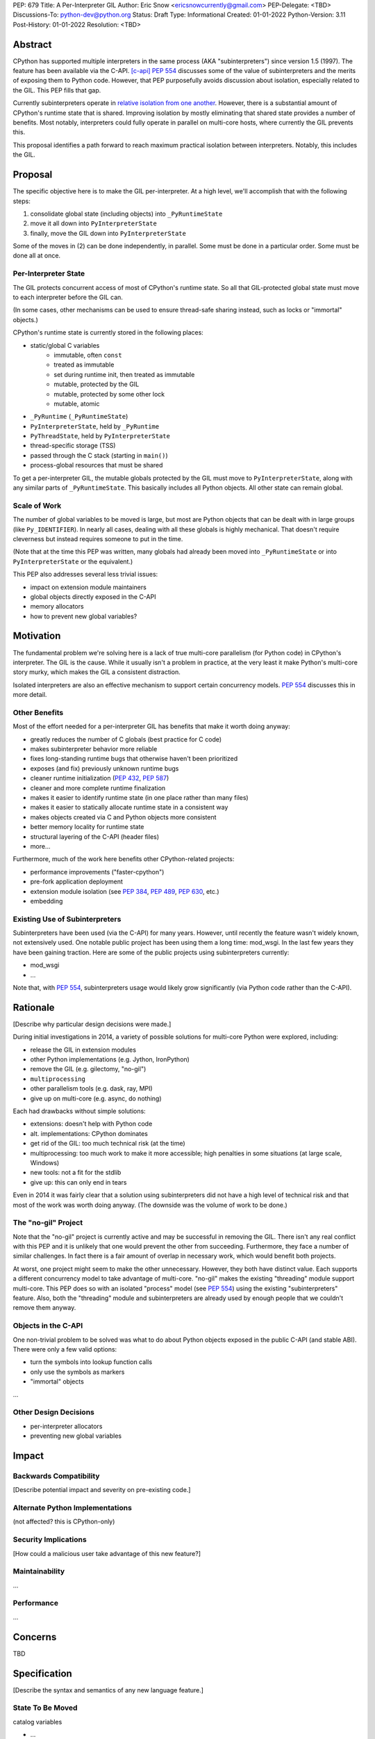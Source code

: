 PEP: 679
Title: A Per-Interpreter GIL
Author: Eric Snow <ericsnowcurrently@gmail.com>
PEP-Delegate: <TBD>
Discussions-To: python-dev@python.org
Status: Draft
Type: Informational
Created: 01-01-2022
Python-Version: 3.11
Post-History: 01-01-2022
Resolution: <TBD>


Abstract
========

CPython has supported multiple interpreters in the same process (AKA
"subinterpreters") since version 1.5 (1997).  The feature has been
available via the C-API. [c-api]_  :pep:`554` discusses some of the value
of subinterpreters and the merits of exposing them to Python code.
However, that PEP purposefully avoids discussion about isolation,
especially related to the GIL.  This PEP fills that gap.

Currently subinterpreters operate in
`relative isolation from one another <Interpreter Isolation_>`_.
However, there is a substantial amount of CPython's runtime state that
is shared.  Improving isolation by mostly eliminating that shared state
provides a number of benefits.  Most notably, interpreters could
fully operate in parallel on multi-core hosts,
where currently the GIL prevents this.

This proposal identifies a path forward to reach maximum practical
isolation between interpreters.  Notably, this includes the GIL.


Proposal
========

The specific objective here is to make the GIL per-interpreter.
At a high level, we'll accomplish that with the following steps:

1. consolidate global state (including objects) into ``_PyRuntimeState``
2. move it all down into ``PyInterpreterState``
3. finally, move the GIL down into ``PyInterpreterState``

Some of the moves in (2) can be done independently, in parallel.
Some must be done in a particular order.
Some must be done all at once.

Per-Interpreter State
---------------------

The GIL protects concurrent access of most of CPython's runtime state.
So all that GIL-protected global state must move to each interpreter
before the GIL can.

(In some cases, other mechanisms can be used to ensure thread-safe
sharing instead, such as locks or "immortal" objects.)

CPython's runtime state is currently stored in the following places:

* static/global C variables
   + immutable, often ``const``
   + treated as immutable
   + set during runtime init, then treated as immutable
   + mutable, protected by the GIL
   + mutable, protected by some other lock
   + mutable, atomic
* ``_PyRuntime`` (``_PyRuntimeState``)
* ``PyInterpreterState``, held by ``_PyRuntime``
* ``PyThreadState``, held by ``PyInterpreterState``
* thread-specific storage (TSS)
* passed through the C stack (starting in ``main()``)
* process-global resources that must be shared

To get a per-interpreter GIL, the mutable globals protected by the GIL
must move to ``PyInterpreterState``, along with any similar parts of
``_PyRuntimeState``.  This basically includes all Python objects.
All other state can remain global.

Scale of Work
-------------

The number of global variables to be moved is large, but most
are Python objects that can be dealt with in large groups (like
``Py_IDENTIFIER``).  In nearly all cases, dealing with all these
globals is highly mechanical.  That doesn't require cleverness
but instead requires someone to put in the time.

(Note that at the time this PEP was written, many globals had
already been moved into ``_PyRuntimeState``
or into ``PyInterpreterState`` or the equivalent.)

This PEP also addresses several less trivial issues:

* impact on extension module maintainers
* global objects directly exposed in the C-API
* memory allocators
* how to prevent new global variables?


Motivation
==========

The fundamental problem we're solving here is a lack of true multi-core
parallelism (for Python code) in CPython's interpreter.  The GIL is the
cause.  While it usually isn't a problem in practice, at the very least
it make Python's multi-core story murky, which makes the GIL
a consistent distraction.

Isolated interpreters are also an effective mechanism to support
certain concurrency models.  :pep:`554` discusses this in more detail.

Other Benefits
--------------

Most of the effort needed for a per-interpreter GIL has benefits that
make it worth doing anyway:

* greatly reduces the number of C globals (best practice for C code)
* makes subinterpreter behavior more reliable
* fixes long-standing runtime bugs that otherwise haven't been prioritized
* exposes (and fix) previously unknown runtime bugs
* cleaner runtime initialization (:pep:`432`, :pep:`587`)
* cleaner and more complete runtime finalization
* makes it easier to identify runtime state (in one place rather than many files)
* makes it easier to statically allocate runtime state in a consistent way
* makes objects created via C and Python objects more consistent
* better memory locality for runtime state
* structural layering of the C-API (header files)
* more...

Furthermore, much of the work here benefits other CPython-related
projects:

* performance improvements ("faster-cpython")
* pre-fork application deployment
* extension module isolation (see :pep:`384`, :pep:`489`, :pep:`630`, etc.)
* embedding

Existing Use of Subinterpreters
-------------------------------

Subinterpreters have been used (via the C-API) for many years.  However,
until recently the feature wasn't widely known, not extensively used.
One notable public project has been using them a long time: mod_wsgi.
In the last few years they have been gaining traction.  Here are some
of the public projects using subinterpreters currently:

.. XXX
* mod_wsgi
* ...

Note that, with :pep:`554`, subinterpreters usage would likely grow
significantly (via Python code rather than the C-API).


Rationale
=========

[Describe why particular design decisions were made.]

During initial investigations in 2014, a variety of possible solutions
for multi-core Python were explored, including:

* release the GIL in extension modules
* other Python implementations (e.g. Jython, IronPython)
* remove the GIL (e.g. gilectomy, "no-gil")
* ``multiprocessing``
* other parallelism tools (e.g. dask, ray, MPI)
* give up on multi-core (e.g. async, do nothing)

Each had drawbacks without simple solutions:

* extensions:  doesn't help with Python code
* alt. implementations:  CPython dominates
* get rid of the GIL:  too much technical risk (at the time)
* multiprocessing:  too much work to make it more accessible; high penalties in some situations (at large scale, Windows)
* new tools:  not a fit for the stdlib
* give up:  this can only end in tears

Even in 2014 it was fairly clear that a solution using subinterpreters
did not have a high level of technical risk and that most of the work
was worth doing anyway.
(The downside was the volume of work to be done.)

The "no-gil" Project
--------------------

Note that the "no-gil" project is currently active and may be successful
in removing the GIL.  There isn't any real conflict with this PEP
and it is unlikely that one would prevent the other from succeeding.
Furthermore, they face a number of similar challenges.  In fact
there is a fair amount of overlap in necessary work, which
would benefit both projects.

At worst, one project might seem to make the other unnecessary.
However, they both have distinct value.  Each supports a different
concurrency model to take advantage of multi-core.  "no-gil" makes
the existing "threading" module support multi-core.  This PEP does
so with an isolated "process" model (see :pep:`554`) using the
existing "subinterpreters" feature.  Also, both the "threading"
module and subinterpreters are already used by enough people
that we couldn't remove them anyway.

Objects in the C-API
--------------------

One non-trivial problem to be solved was what to do about Python objects
exposed in the public C-API (and stable ABI).  There were only a few
valid options:

* turn the symbols into lookup function calls
* only use the symbols as markers
* "immortal" objects

.. XXX

...

Other Design Decisions
----------------------

.. XXX

* per-interpreter allocators
* preventing new global variables


Impact
======

Backwards Compatibility
-----------------------

[Describe potential impact and severity on pre-existing code.]

Alternate Python Implementations
--------------------------------

(not affected?  this is CPython-only)

Security Implications
---------------------

[How could a malicious user take advantage of this new feature?]

Maintainability
---------------

...

Performance
-----------

...


Concerns
========

TBD


Specification
=============

[Describe the syntax and semantics of any new language feature.]

State To Be Moved
-----------------

catalog variables

* ...

Tooling
-------

...

Completed Work
--------------

At the time this PEP was written, the following work had already been
completed:

* cleanup of runtime initialization (see PEP 432 / PEP 587)
* isolation for stdlib extension modules (see PEP 384 / PEP 3121 / PEP 489)
* addition of ``_PyRuntimeState``
* ...

Documentation
-------------

TBD


How to Teach This
=================

[How to teach users, new and experienced, how to apply the PEP to their work.]


About Subinterpreters
=====================

(copied from PEP 554, needs editing)

Concurrency
-----------

Concurrency is a challenging area of software development.  Decades of
research and practice have led to a wide variety of concurrency models,
each with different goals.  Most center on correctness and usability.

One class of concurrency models focuses on isolated threads of
execution that interoperate through some message passing scheme.  A
notable example is `Communicating Sequential Processes`_ (CSP) (upon
which Go's concurrency is roughly based).  The isolation inherent to
subinterpreters makes them well-suited to this approach.

Shared data
-----------

Subinterpreters are inherently isolated (with caveats explained below),
in contrast to threads.  So the same communicate-via-shared-memory
approach doesn't work.  Without an alternative, effective use of
concurrency via subinterpreters is significantly limited.

The key challenge here is that sharing objects between interpreters
faces complexity due to various constraints on object ownership,
visibility, and mutability.  At a conceptual level it's easier to
reason about concurrency when objects only exist in one interpreter
at a time.  At a technical level, CPython's current memory model
limits how Python *objects* may be shared safely between interpreters;
effectively objects are bound to the interpreter in which they were
created.  Furthermore, the complexity of *object* sharing increases as
subinterpreters become more isolated, e.g. after GIL removal.

Consequently,the mechanism for sharing needs to be carefully considered.
There are a number of valid solutions, several of which may be
appropriate to support in Python.  This proposal provides a single basic
solution: "channels".  Ultimately, any other solution will look similar
to the proposed one, which will set the precedent.  Note that the
implementation of ``Interpreter.run()`` will be done in a way that
allows for multiple solutions to coexist, but doing so is not
technically a part of the proposal here.

Regarding the proposed solution, "channels", it is a basic, opt-in data
sharing mechanism that draws inspiration from pipes, queues, and CSP's
channels. [fifo]_

As simply described earlier by the API summary,
channels have two operations: send and receive.  A key characteristic
of those operations is that channels transmit data derived from Python
objects rather than the objects themselves.  When objects are sent,
their data is extracted.  When the "object" is received in the other
interpreter, the data is converted back into an object owned by that
interpreter.

To make this work, the mutable shared state will be managed by the
Python runtime, not by any of the interpreters.  Initially we will
support only one type of objects for shared state: the channels provided
by ``create_channel()``.  Channels, in turn, will carefully manage
passing objects between interpreters.

This approach, including keeping the API minimal, helps us avoid further
exposing any underlying complexity to Python users.  Along those same
lines, we will initially restrict the types that may be passed through
channels to the following:

* None
* bytes
* str
* int
* channels

Limiting the initial shareable types is a practical matter, reducing
the potential complexity of the initial implementation.  There are a
number of strategies we may pursue in the future to expand supported
objects and object sharing strategies.

Interpreter Isolation
---------------------

CPython's interpreters are intended to be strictly isolated from each
other.  Each interpreter has its own copy of all modules, classes,
functions, and variables.  The same applies to state in C, including in
extension modules.  The CPython C-API docs explain more. [caveats]_

However, there are ways in which interpreters share some state.  First
of all, some process-global state remains shared:

* file descriptors
* builtin types (e.g. dict, bytes)
* singletons (e.g. None)
* underlying static module data (e.g. functions) for
  builtin/extension/frozen modules

There are no plans to change this.

Second, some isolation is faulty due to bugs or implementations that did
not take subinterpreters into account.  This includes things like
extension modules that rely on C globals. [cryptography]_  In these
cases bugs should be opened (some are already):

* readline module hook functions (http://bugs.python.org/issue4202)
* memory leaks on re-init (http://bugs.python.org/issue21387)

Finally, some potential isolation is missing due to the current design
of CPython.  Improvements are currently going on to address gaps in this
area:

* GC is not run per-interpreter [global-gc]_
* at-exit handlers are not run per-interpreter [global-atexit]_
* extensions using the ``PyGILState_*`` API are incompatible [gilstate]_
* interpreters share memory management (e.g. allocators, gc)
* interpreters share the GIL

Existing Usage
--------------

Subinterpreters are not a widely used feature.  In fact, the only
documented cases of widespread usage are
`mod_wsgi <https://github.com/GrahamDumpleton/mod_wsgi>`_,
`OpenStack Ceph <https://github.com/ceph/ceph/pull/14971>`_, and
`JEP <https://github.com/ninia/jep>`_.  On the one hand, these cases
provide confidence that existing subinterpreter support is relatively
stable.  On the other hand, there isn't much of a sample size from which
to judge the utility of the feature.


Deferred Functionality
======================

TBD


Reference Implementation
========================

[Link to any existing implementation and details about its state, e.g. proof-of-concept.]


Rejected Ideas
==============

[Why certain ideas that were brought while discussing this PEP were not ultimately pursued.]


Open Issues
===========

[Any points that are still being decided/discussed.]


References
==========

.. [c-api]
   https://docs.python.org/3/c-api/init.html#sub-interpreter-support

.. [caveats]
   https://docs.python.org/3/c-api/init.html#bugs-and-caveats

.. [petr-c-ext]
   https://mail.python.org/pipermail/import-sig/2016-June/001062.html
   https://mail.python.org/pipermail/python-ideas/2016-April/039748.html

.. [cryptography]
   https://github.com/pyca/cryptography/issues/2299

.. [global-gc]
   http://bugs.python.org/issue24554

.. [gilstate]
   https://bugs.python.org/issue10915
   http://bugs.python.org/issue15751

.. [global-atexit]
   https://bugs.python.org/issue6531

.. [bug-rate]
   https://mail.python.org/pipermail/python-ideas/2017-September/047094.html

.. [benefits]
   https://mail.python.org/pipermail/python-ideas/2017-September/047122.html

.. [main-thread]
   https://mail.python.org/pipermail/python-ideas/2017-September/047144.html
   https://mail.python.org/pipermail/python-dev/2017-September/149566.html

.. [reset_globals]
   https://mail.python.org/pipermail/python-dev/2017-September/149545.html

.. [multi-core-project]
   https://github.com/ericsnowcurrently/multi-core-python

.. [cache-line-ping-pong]
   https://mail.python.org/archives/list/python-dev@python.org/message/3HVRFWHDMWPNR367GXBILZ4JJAUQ2STZ/

.. [extension-docs]
   https://docs.python.org/3/extending/index.html


PEP 384 -- Defining a Stable ABI, which added C API for creating heap types
PEP 432 -- Simplifying the CPython startup sequence
PEP 489 -- Multi-phase extension module initialization
PEP 573 -- Module State Access from C Extension Methods
PEP 630 -- Isolating Extension Modules
PEP 3121 -- ...

https://bugs.python.org/issue40512 [subinterpreters] Meta issue: per-interpreter GIL
https://bugs.python.org/issue45953 Statically allocate interpreter states as much as possible.

globals:
https://bugs.python.org/issue36876 [subinterpreters] Global C variables are a problem
https://bugs.python.org/issue45887 [subinterpreters] Pull all interpreter-global objects into one place.
https://bugs.python.org/issue46006 [subinterpreter] _PyUnicode_EqualToASCIIId() issue with subinterpreters
https://bugs.python.org/issue41692 Deprecate immortal interned strings: PyUnicode_InternImmortal()

interpreter isolation:
https://bugs.python.org/issue40533 [subinterpreters] Don't share Python objects between interpreters
https://bugs.python.org/issue39376 Avoid modifying the process global environment (not thread safe)
https://bugs.python.org/issue40521 ~ [subinterpreters] Make free lists and unicode caches per-interpreter
https://bugs.python.org/issue39511 [subinterpreters] Per-interpreter singletons (None, True, False, etc.)
https://bugs.python.org/issue40522 [subinterpreters] Get the current Python interpreter state from Thread Local Storage (autoTSSkey)
https://bugs.python.org/issue43313 feature: support pymalloc for subinterpreters. each subinterpreter has pymalloc_state

stdlib isolation:
https://bugs.python.org/issue40077 Convert static types to heap types: use PyType_FromSpec()
https://bugs.python.org/issue42972 [C API] Heap types (PyType_FromSpec) must fully implement the GC protocol
https://bugs.python.org/issue15870 PyType_FromSpec should take metaclass as an argument
https://bugs.python.org/issue45113 [subinterpreters][C API] Add a new function to create PyStructSequence from Heap.

possible restrictions:
https://bugs.python.org/issue40234 [subinterpreters] Disallow daemon threads in subinterpreters optionally
https://bugs.python.org/issue38435 Start the deprecation cycle for subprocess preexec_fn
https://bugs.python.org/issue42969 pthread_exit & PyThread_exit_thread from PyEval_RestoreThread etc. are harmful
https://bugs.python.org/issue40453 ~ [subinterpreters] Add PyConfig._isolated_interpreter: isolated subinterpreters
https://bugs.python.org/issue42346 [subinterpreters] Deny os.fork() in subinterpreters?
https://bugs.python.org/issue38865 [subinterpreters] Can Py_Finalize() be called if the current interpreter is not the main interpreter?

C-API objects:
https://bugs.python.org/issue40601 [C API] Hide static types from the limited C API
https://bugs.python.org/issue43503 [subinterpreters] PyObject statics exposed in the limited API break isolation.
https://bugs.python.org/issue43442 multicorevm: guarantee type multi sub interpreters safe

immortal objects:
https://bugs.python.org/issue40255 Fixing Copy on Writes from reference counting

extension module isolation:
https://bugs.python.org/issue34309 Trouble when reloading extension modules.
https://bugs.python.org/issue32973 Importing the same extension module under multiple names breaks non-reinitialisable extension modules

finalization bugs:
https://bugs.python.org/issue6642 returning after forking a child thread doesn't call Py_Finalize
https://bugs.python.org/issue36476 Runtime finalization assumes all other threads have exited.
https://bugs.python.org/issue36780 Interpreter exit blocks waiting for futures of shut-down ThreadPoolExecutors
https://bugs.python.org/issue42647 Unable to use concurrent.futures in atexit hook
https://bugs.python.org/issue43944 Processes in Python 3.9 exiting with code 1 when It's created inside a ThreadPoolExecutor
https://bugs.python.org/issue43588 [Subinterpreters]: use static variable under building Python with --with-experimental-isolated-subinterpreters cause crash.
https://bugs.python.org/issue44100 test__xxsubinterpreters: test_one() fails in AMD64 Fedora Stable 3.x: "Fatal Python error: Py_EndInterpreter: thread still has a frame"
https://bugs.python.org/issue36225 [subinterpreters] Lingering subinterpreters should be implicitly cleared on shutdown

isolation bugs:
https://bugs.python.org/issue4202 [subinterpreters] Multiple interpreters and readline module hook functions.
https://bugs.python.org/issue10915 ~ [subinterpreters] Make the PyGILState API compatible with multiple interpreters
https://bugs.python.org/issue15751 [subinterpreters] Make the PyGILState API compatible with subinterpreters
https://bugs.python.org/issue24554 ~ [subinterpreters] GC should happen when a subinterpreter is destroyed
https://bugs.python.org/issue31517 MainThread association logic is fragile
https://bugs.python.org/issue39042 Use the runtime's main thread ID in the threading module.
https://bugs.python.org/issue40231 [subinterpreters] Fix pending calls in subinterpreters
https://bugs.python.org/issue40082 ~ trip_signal() gets NULL tstate on Windows on CTRL+C
https://bugs.python.org/issue44532 multi subinterpreters use _PyStructSequence_InitType failed.
https://bugs.python.org/issue46070 _PyImport_FixupExtensionObject() regression causing a crash in subintepreters
https://bugs.python.org/issue46036 Single-phase initialized modules gets initialized multiple times in 3.10.0

other bugs:
https://bugs.python.org/issue44374 PyThreadState_IsCurrent bug under building Python with --with-experimental-isolated-subinterpreters

other (mine):
https://bugs.python.org/issue24553 [subinterpreters] Improve test coverage for subinterpreters
https://bugs.python.org/issue33607 [subinterpreters] Explicitly track object ownership (and allocator).

PEP 554:
https://bugs.python.org/issue40572 [subinterpreters] Support basic asynchronous cross-interpreter operations.
https://bugs.python.org/issue33608 Add a cross-interpreter-safe mechanism to indicate that an object may be destroyed.
https://bugs.python.org/issue35813 shared memory construct to avoid need for serialization between processes
https://bugs.python.org/issue37293 concurrent.futures.InterpreterPoolExecutor


2005-06 https://mail.python.org/archives/list/python-dev@python.org/thread/B5JSYFLBIVKY4QXPBIUNUFG5OMGJX2CZ/#N3GI5BMQM3KQY7G5K3VAAIOC3V7QF2L3
  prioritize
2006-07 https://mail.python.org/archives/list/python-dev@python.org/thread/FNCZEX6PFCNJMIBPHSWHP4SSMP3A24HL/
  not strong isolation
2008-09 https://mail.python.org/archives/list/capi-sig@python.org/thread/UK4H6SRAEWIJM63VWBI724D2W7KYQLD6/#QYEUP6RRPCEMSOGDXD7YMIWKYBH32PUJ
  not better than subprocesses (yet)
2008-12 https://mail.python.org/archives/list/python-dev@python.org/thread/GJC53OSY3IH7IGOTSLBIXMPDSUKAT2DL
  a replacement for threads?
2009-07 https://mail.python.org/archives/list/python-ideas@python.org/thread/Y6DKIWDCNBGI6ZSTY2W4UDB5PYHQELAS/#UJ6WV4DQ455X7JFF77QUXFUJN6OEJZPE
  shared objects must be immutable
2010-11 https://mail.python.org/archives/list/python-ideas@python.org/thread/I325GHF3HGVHTP4EOYNXFCU2I7QR7JMZ
  need complete isolation
2011-08 https://mail.python.org/archives/list/python-dev@python.org/thread/ICJ46G7EAXTXRCTWLDERJ4N7NCZOS4ML/#XSVBXPL44ZSGFRRKXDPCTEQ75NDOR22L
  allows GIL removal
2012-01 https://mail.python.org/archives/list/python-dev@python.org/thread/J3BPTMFFFJSJO52FFYMCWFNUJDSAYTKU
  exposed ref leaks
2012-02 https://mail.python.org/archives/list/python-dev@python.org/thread/U26PM3JR2SIJFTNYWCSQ3NQA6EWBX722
  exposed missing incref
2012-06 https://mail.python.org/archives/list/python-dev@python.org/thread/NQJ2EIIG5SO763VHK7AA55X4CCJCA3T6/#OX3CCLABXIUKLP3LYT4YC2YLZS4F5HYG
  can't share signatures on shared builtins
2013-06 https://mail.python.org/archives/list/python-dev@python.org/thread/7OC242PC4QB6XDDUZFP3LKZRCZJPH2DK
  exposed bug
2014-07 https://mail.python.org/archives/list/python-dev@python.org/thread/QZBJBAR726XVSQOHF7WFFPYJ4BVUDVRM/#5U43ZX5WTTACYDL427J3YQTW7G6B4CZQ
  benefits of moving to heap types for stdlib modules

2015-06 https://mail.python.org/archives/list/python-ideas@python.org/thread/SVEG3TDLKFVPYD4PMYLT6J5L4H5BDT7Z
  my original post
2015-07 https://mail.python.org/archives/list/python-ideas@python.org/thread/UVNNFEXOY3RHQTE2653VCIWOW7TPPLMP
  concurrency models
2015-09 https://mail.python.org/archives/list/python-dev@python.org/thread/WMHLJ2XUDWZC22CDWRIMQRYA5RSEIJFT
  are subinterpreters really solving multi-core?
2017-05 https://mail.python.org/archives/list/python-ideas@python.org/thread/TYLXUOANY6LWSUVCQPGJKNPPHOUNC54R
  my new post
2017-09 https://mail.python.org/archives/list/python-ideas@python.org/thread/HQQWEE527HG3ILJVKQTXVSJIQO6NUSIA
2017-09 https://mail.python.org/archives/list/python-dev@python.org/thread/NBWMA6LVD22XOUYC5ZMPBFWDQOECRP77
2017-09 https://mail.python.org/archives/list/python-dev@python.org/thread/EG4FSFG5E3O22FTIUQOXMQ6X6B5X3DP7
2017-12 https://mail.python.org/archives/list/python-dev@python.org/thread/BCSRGAMCYB3NGXNU42U66J56XNZVMQP2
  PEP 554
2018-04 https://mail.python.org/archives/list/python-dev@python.org/thread/MDBM27UNMEFNTS4FQRS3QAPZJRGX2OP2
  PEP 573
2018-07 https://mail.python.org/archives/list/python-ideas@python.org/thread/OX5FMIATOMPNRSAF54QH25SEEGZFFJWV
  questions about subinterpreters
2019-01 https://mail.python.org/archives/list/python-dev@python.org/thread/JJ7UB5BNVBZ5NLNDBNNUGSQVR6CUBAK5
  numpy breaks in subinterpreters
2018-05 https://mail.python.org/archives/list/python-dev@python.org/thread/UVP753UFBAYMEVOKT24KMHVITFYWGNPV
  my PyCon talk
2018-09 https://mail.python.org/archives/list/python-dev@python.org/thread/GVQOMWXUDYLBXZ2MMIDX5D6X7X42VQV7
  static globals
2019-11 https://mail.python.org/archives/list/python-dev@python.org/thread/PQBGECVGVYFTVDLBYURLCXA3T7IPEHHO
  passing around tstate
2020-04 https://mail.python.org/archives/list/python-dev@python.org/thread/3HVRFWHDMWPNR367GXBILZ4JJAUQ2STZ
  (me) delay PEP 554?
2020-04 https://mail.python.org/archives/list/python-dev@python.org/thread/3KS3KACCJBUCHUGRBZ3R6WUGZXOKKWZ5
  PEP 554 feedback
2020-04 https://mail.python.org/archives/list/python-dev@python.org/thread/S674C2BJ7NHKB3SOJF4VFRXVNQDNSCHP
  get rid of static types?
2020-05 https://mail.python.org/archives/list/python-dev@python.org/thread/X2KPCSRVBD2QD5GP5IMXXZTGZ46OXD3D
  PEP 554
2020-05 https://mail.python.org/archives/list/python-dev@python.org/thread/S5GZZCEREZLA2PEMTVFBCDM52H4JSENR
  Victor's experiment
2020-06 https://mail.python.org/archives/list/python-dev@python.org/thread/5YNWDIYECDQDYQ7IFYJS6K5HUDUAWTT6
  too many changes?
2020-06 https://mail.python.org/archives/list/python-dev@python.org/thread/EV7F7Z6PLPWJU7SD2UPFEYKYUWU4ZJXZ
  PEP 620
2020-07 https://mail.python.org/archives/list/python-dev@python.org/thread/EJF67ZM2HMLWCVKAYNU4JCATO7CRILOS
  GIL in stable ABI?
2021-01 https://mail.python.org/archives/list/python-dev@python.org/thread/C4ILXGPKBJQYUN5YDMTJOEOX7RHOD4S3
  exposed refleaks
2021-03 https://mail.python.org/archives/list/capi-sig@python.org/thread/INLCGPMTYFLRTWQL7RB4MUQZ37JAFRAU
  (me) no subinterpreters in limited API?
2021-03 https://mail.python.org/archives/list/capi-sig@python.org/thread/G7FLMXII4V2J4Q625PDJIZWZ6JQKSJRH
  (me) get rid of stable API?
2021-12 https://mail.python.org/archives/list/python-dev@python.org/thread/PNLBJBNIQDMG2YYGPBCTGOKOAVXRBJWY
  my plans for subinterpreters (need PEP?)
2021-12 https://mail.python.org/archives/list/python-dev@python.org/thread/X3ZOSP2A4RTSKTBZ4XYHROSJBONCEDID
  (me) impact on big projects
2021-12 https://mail.python.org/archives/list/python-dev@python.org/thread/7O3FUA52QGTVDC6MDAV5WXKNFEDRK5D6
  (me) immortal objects
2012-12 https://mail.python.org/archives/list/python-dev@python.org/thread/QTY25AHCLOXRCQ2LADUUZFVKNVLLYS25
  static types and singletons in C-API


Copyright
=========

This document is placed in the public domain or under the
CC0-1.0-Universal license, whichever is more permissive.



..
    Local Variables:
    mode: indented-text
    indent-tabs-mode: nil
    sentence-end-double-space: t
    fill-column: 70
    coding: utf-8
    End:
